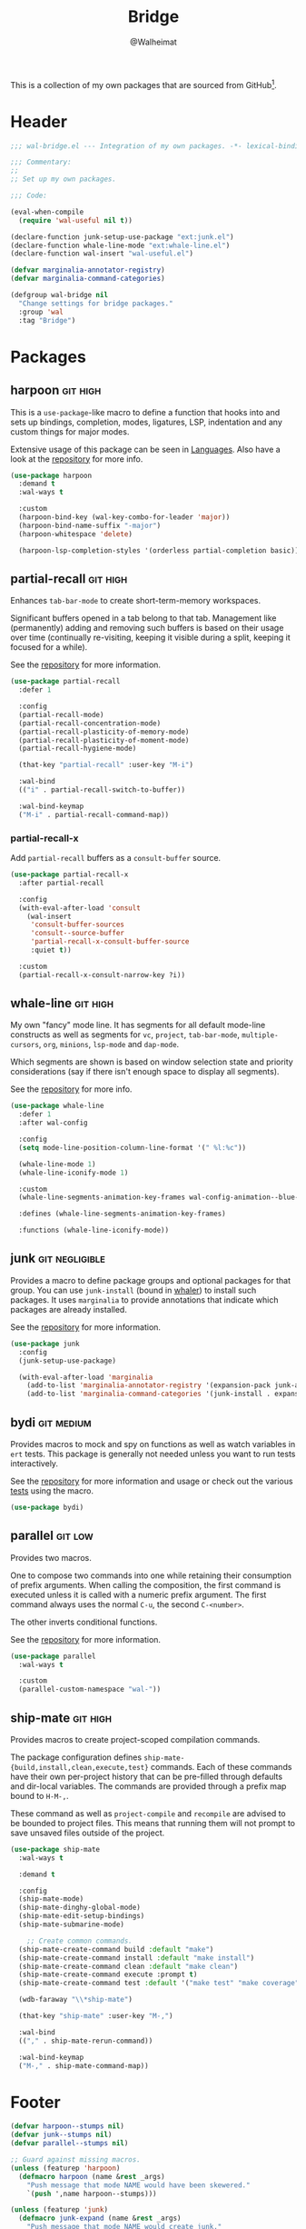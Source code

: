 #+TITLE: Bridge
#+AUTHOR: @Walheimat
#+PROPERTY: header-args:emacs-lisp :tangle (wal-tangle-target)
#+TAGS: { package : builtin(b) melpa(m) gnu(e) nongnu(n) git(g) }
#+TAGS: { usage : negligible(i) low(l) medium(u) high(h) }

This is a collection of my own packages that are sourced from GitHub[fn:1].

* Header
:PROPERTIES:
:VISIBILITY: folded
:END:

#+BEGIN_SRC emacs-lisp
;;; wal-bridge.el --- Integration of my own packages. -*- lexical-binding: t -*-

;;; Commentary:
;;
;; Set up my own packages.

;;; Code:

(eval-when-compile
  (require 'wal-useful nil t))

(declare-function junk-setup-use-package "ext:junk.el")
(declare-function whale-line-mode "ext:whale-line.el")
(declare-function wal-insert "wal-useful.el")

(defvar marginalia-annotator-registry)
(defvar marginalia-command-categories)

(defgroup wal-bridge nil
  "Change settings for bridge packages."
  :group 'wal
  :tag "Bridge")
#+END_SRC

* Packages

** harpoon                                                     :git:high:
:PROPERTIES:
:UNNUMBERED: t
:END:

This is a =use-package=-like macro to define a function that hooks into and sets up bindings, completion, modes, ligatures, LSP, indentation and any custom things for major modes.

Extensive usage of this package can be seen in [[file:wal-lang.org][Languages]]. Also have a look at the [[https://github.com/Walheimat/harpoon][repository]] for more info.

#+begin_src emacs-lisp
(use-package harpoon
  :demand t
  :wal-ways t

  :custom
  (harpoon-bind-key (wal-key-combo-for-leader 'major))
  (harpoon-bind-name-suffix "-major")
  (harpoon-whitespace 'delete)

  (harpoon-lsp-completion-styles '(orderless partial-completion basic)))
#+end_src

** partial-recall                                                  :git:high:
:PROPERTIES:
:UNNUMBERED: t
:END:

Enhances =tab-bar-mode= to create short-term-memory workspaces.

Significant buffers opened in a tab belong to that tab. Management like (permanently) adding and removing such buffers is based on their usage over time (continually re-visiting, keeping it visible during a split, keeping it focused for a while).

See the [[https://github.com/Walheimat/partial-recall][repository]] for more information.

#+begin_src emacs-lisp
(use-package partial-recall
  :defer 1

  :config
  (partial-recall-mode)
  (partial-recall-concentration-mode)
  (partial-recall-plasticity-of-memory-mode)
  (partial-recall-plasticity-of-moment-mode)
  (partial-recall-hygiene-mode)

  (that-key "partial-recall" :user-key "M-i")

  :wal-bind
  (("i" . partial-recall-switch-to-buffer))

  :wal-bind-keymap
  ("M-i" . partial-recall-command-map))
#+end_src

*** partial-recall-x
:PROPERTIES:
:UNNUMBERED: t
:END:

Add =partial-recall= buffers as a =consult-buffer= source.

#+begin_src emacs-lisp
(use-package partial-recall-x
  :after partial-recall

  :config
  (with-eval-after-load 'consult
    (wal-insert
     'consult-buffer-sources
     'consult--source-buffer
     'partial-recall-x-consult-buffer-source
     :quiet t))

  :custom
  (partial-recall-x-consult-narrow-key ?i))
#+end_src

** whale-line                                                      :git:high:
:PROPERTIES:
:UNNUMBERED: t
:END:

My own "fancy" mode line. It has segments for all default mode-line constructs as well as segments for =vc=, =project=, =tab-bar-mode=, =multiple-cursors=, =org=, =minions=, =lsp-mode= and =dap-mode=.

Which segments are shown is based on window selection state and priority considerations (say if there isn't enough space to display all segments).

See the [[https://github.com/Walheimat/whale-line][repository]] for more info.

#+BEGIN_SRC emacs-lisp
(use-package whale-line
  :defer 1
  :after wal-config

  :config
  (setq mode-line-position-column-line-format '(" %l:%c"))

  (whale-line-mode 1)
  (whale-line-iconify-mode 1)

  :custom
  (whale-line-segments-animation-key-frames wal-config-animation--blue-whale-key-frames)

  :defines (whale-line-segments-animation-key-frames)

  :functions (whale-line-iconify-mode))
#+END_SRC

** junk                                                      :git:negligible:
:PROPERTIES:
:UNNUMBERED: t
:END:

Provides a macro to define package groups and optional packages for that group. You can use =junk-install= (bound in [[file:wal-config.org::* Command Map][whaler]]) to install such packages. It uses =marginalia= to provide annotations that indicate which packages are already installed.

See the [[https://github.com/Walheimat/junk][repository]] for more information.

#+begin_src emacs-lisp
(use-package junk
  :config
  (junk-setup-use-package)

  (with-eval-after-load 'marginalia
    (add-to-list 'marginalia-annotator-registry '(expansion-pack junk-annotate builtin none))
    (add-to-list 'marginalia-command-categories '(junk-install . expansion-pack))))
#+end_src

** bydi                                                          :git:medium:
:PROPERTIES:
:UNNUMBERED: t
:END:

Provides macros to mock and spy on functions as well as watch variables in =ert= tests. This package is generally not needed unless you want to run tests interactively.

See the [[https://github.com/Walheimat/bydi][repository]] for more information and usage or check out the various [[file:../test/][tests]] using the macro.

#+BEGIN_SRC emacs-lisp
(use-package bydi)
#+END_SRC

** parallel                                                         :git:low:
:PROPERTIES:
:UNNUMBERED: t
:END:

Provides two macros.

One to compose two commands into one while retaining their consumption of prefix arguments. When calling the composition, the first command is executed unless it is called with a numeric prefix argument. The first command always uses the normal =C-u=, the second =C-<number>=.

The other inverts conditional functions.

See the [[https://github.com/Walheimat/parallel][repository]] for more information.

#+begin_src emacs-lisp
(use-package parallel
  :wal-ways t

  :custom
  (parallel-custom-namespace "wal-"))
#+end_src

** ship-mate                                                       :git:high:
:PROPERTIES:
:UNNUMBERED: t
:END:

Provides macros to create project-scoped compilation commands.

The package configuration defines =ship-mate-{build,install,clean,execute,test}= commands. Each of these commands have their own per-project history that can be pre-filled through defaults and dir-local variables. The commands are provided through a prefix map bound to =H-M-,=.

These command as well as =project-compile= and =recompile= are advised to be bounded to project files. This means that running them will not prompt to save unsaved files outside of the project.

#+begin_src emacs-lisp
(use-package ship-mate
  :wal-ways t

  :demand t

  :config
  (ship-mate-mode)
  (ship-mate-dinghy-global-mode)
  (ship-mate-edit-setup-bindings)
  (ship-mate-submarine-mode)

    ;; Create common commands.
  (ship-mate-create-command build :default "make")
  (ship-mate-create-command install :default "make install")
  (ship-mate-create-command clean :default "make clean")
  (ship-mate-create-command execute :prompt t)
  (ship-mate-create-command test :default '("make test" "make coverage"))

  (wdb-faraway "\\*ship-mate")

  (that-key "ship-mate" :user-key "M-,")

  :wal-bind
  (("," . ship-mate-rerun-command))

  :wal-bind-keymap
  ("M-," . ship-mate-command-map))
#+end_src

* Footer
:PROPERTIES:
:VISIBILITY: folded
:END:

#+BEGIN_SRC emacs-lisp
(defvar harpoon--stumps nil)
(defvar junk--stumps nil)
(defvar parallel--stumps nil)

;; Guard against missing macros.
(unless (featurep 'harpoon)
  (defmacro harpoon (name &rest _args)
    "Push message that mode NAME would have been skewered."
    `(push ',name harpoon--stumps)))

(unless (featurep 'junk)
  (defmacro junk-expand (name &rest _args)
    "Push message that mode NAME would create junk."
    `(push ',name junk--stumps)))

(unless (featurep 'parallel)
  (defmacro parallel (a b)
    "Push message that A and B would have been parallelized."
    `(push ',(intern (concat (symbol-name a) (symbol-name b))) parallel--stumps))

  (defmacro parallel-mirror (a &rest _r)
    "Push message that A would have been mirrored."
    `(push ',(intern (concat (symbol-name a) "-mirror")) parallel--stumps)))

(provide 'wal-bridge)

;;; wal-bridge.el ends here
#+END_SRC

* Footnotes

[fn:1] Using =package-vc-install=, see [[file:wal-package.org][Packages]].

